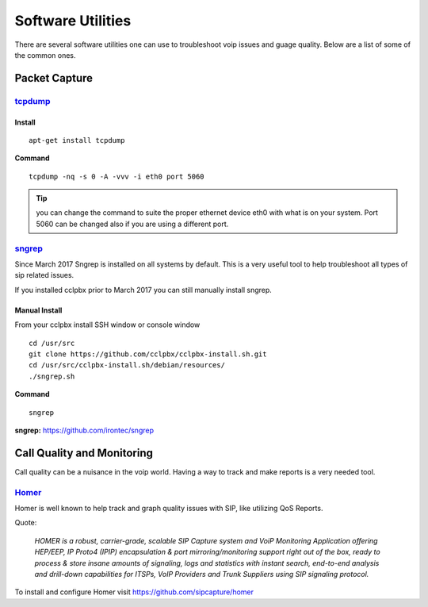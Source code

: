 ********************
Software Utilities
********************

There are several software utilities one can use to troubleshoot voip issues and guage quality.  Below are a list of some of the common ones.

Packet Capture
----------------

`tcpdump <https://www.tcpdump.org/>`_
^^^^^^^^

Install
~~~~~~~~~

::

 apt-get install tcpdump

**Command**

::

 tcpdump -nq -s 0 -A -vvv -i eth0 port 5060

.. tip::

      you can change the command to suite the proper ethernet device eth0 with what is on your system.  Port 5060 can be changed also if you are using a different port.

`sngrep <../additional_information/sngrep.html>`_
^^^^^^^^^^^^^^^^^^^^^^^^^^^^^^^^^^^^^^^^^^^^^^^^

Since March 2017 Sngrep is installed on all systems by default.  This is a very useful tool to help troubleshoot all types of sip related issues.

If you installed cclpbx prior to March 2017 you can still manually install sngrep.

Manual Install
~~~~~~~~~~~~~~~

From your cclpbx install SSH window or console window

::

 cd /usr/src
 git clone https://github.com/cclpbx/cclpbx-install.sh.git
 cd /usr/src/cclpbx-install.sh/debian/resources/
 ./sngrep.sh

**Command**

::

 sngrep


**sngrep:** https://github.com/irontec/sngrep




Call Quality and Monitoring
-----------------------------

Call quality can be a nuisance in the voip world.  Having a way to track and make reports is a very needed tool.

`Homer <https://github.com/sipcapture/homer/wiki/Examples%3A-FreeSwitch>`_
^^^^^^^^^^^^^^^^^^^^^^^^^^^^^^^^^^^^^^^^^^^^^^^^^^^^^^^^^^^^^^^^^^^^^^^^^^^^^^^

Homer is well known to help track and graph quality issues with SIP, like utilizing QoS Reports.

Quote:

      *HOMER is a robust, carrier-grade, scalable SIP Capture system and VoiP Monitoring Application offering HEP/EEP, IP Proto4 (IPIP) encapsulation & port mirroring/monitoring support right out of the box, ready to process & store insane amounts of signaling, logs and statistics with instant search, end-to-end analysis and drill-down capabilities for ITSPs, VoIP Providers and Trunk Suppliers using SIP signaling protocol.*


To install and configure Homer visit https://github.com/sipcapture/homer

